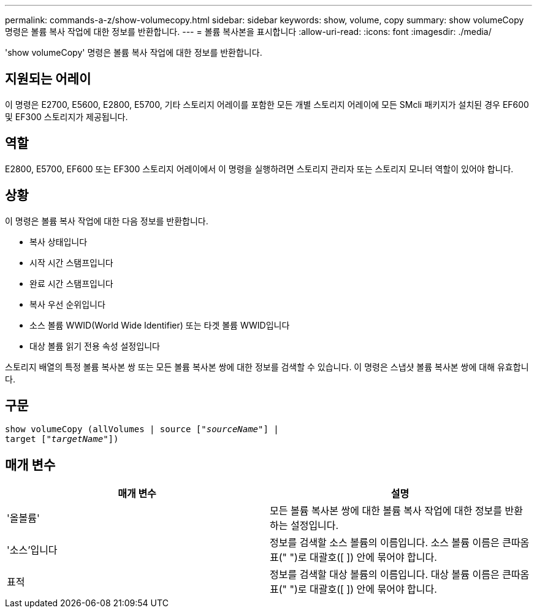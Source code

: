 ---
permalink: commands-a-z/show-volumecopy.html 
sidebar: sidebar 
keywords: show, volume, copy 
summary: show volumeCopy 명령은 볼륨 복사 작업에 대한 정보를 반환합니다. 
---
= 볼륨 복사본을 표시합니다
:allow-uri-read: 
:icons: font
:imagesdir: ./media/


[role="lead"]
'show volumeCopy' 명령은 볼륨 복사 작업에 대한 정보를 반환합니다.



== 지원되는 어레이

이 명령은 E2700, E5600, E2800, E5700, 기타 스토리지 어레이를 포함한 모든 개별 스토리지 어레이에 모든 SMcli 패키지가 설치된 경우 EF600 및 EF300 스토리지가 제공됩니다.



== 역할

E2800, E5700, EF600 또는 EF300 스토리지 어레이에서 이 명령을 실행하려면 스토리지 관리자 또는 스토리지 모니터 역할이 있어야 합니다.



== 상황

이 명령은 볼륨 복사 작업에 대한 다음 정보를 반환합니다.

* 복사 상태입니다
* 시작 시간 스탬프입니다
* 완료 시간 스탬프입니다
* 복사 우선 순위입니다
* 소스 볼륨 WWID(World Wide Identifier) 또는 타겟 볼륨 WWID입니다
* 대상 볼륨 읽기 전용 속성 설정입니다


스토리지 배열의 특정 볼륨 복사본 쌍 또는 모든 볼륨 복사본 쌍에 대한 정보를 검색할 수 있습니다. 이 명령은 스냅샷 볼륨 복사본 쌍에 대해 유효합니다.



== 구문

[listing, subs="+macros"]
----
show volumeCopy (allVolumes | source pass:quotes[["_sourceName_"]] |
target pass:quotes[["_targetName_"]])
----


== 매개 변수

[cols="2*"]
|===
| 매개 변수 | 설명 


 a| 
'올볼륨'
 a| 
모든 볼륨 복사본 쌍에 대한 볼륨 복사 작업에 대한 정보를 반환하는 설정입니다.



 a| 
'소스'입니다
 a| 
정보를 검색할 소스 볼륨의 이름입니다. 소스 볼륨 이름은 큰따옴표(" ")로 대괄호([ ]) 안에 묶어야 합니다.



 a| 
표적
 a| 
정보를 검색할 대상 볼륨의 이름입니다. 대상 볼륨 이름은 큰따옴표(" ")로 대괄호([ ]) 안에 묶어야 합니다.

|===